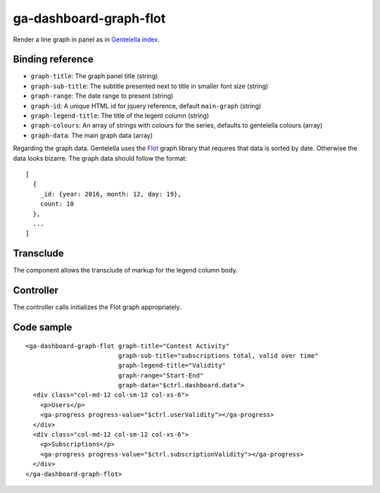 ga-dashboard-graph-flot
=======================

Render a line graph in panel as in `Gentelella index`_.

.. _Gentelella index: https://colorlib.com/polygon/gentelella/index.html

.. image:: images/ga-dashboard-graph-flot.png

Binding reference
-----------------

- ``graph-title``: The graph panel title (string)
- ``graph-sub-title``: The subtitle presented next to title in smaller font size (string)
- ``graph-range``: The date range to present (string)
- ``graph-id``: A unique HTML id for jquery reference, default ``main-graph`` (string)
- ``graph-legend-title``: The title of the legent column (string)
- ``graph-colours``: An array of strings with colours for the series, defaults to gentelella colours (array)
- ``graph-data``: The main graph data (array)

Regarding the graph data. Gentelella uses the `Flot`_ graph library that requires that data is sorted by date.
Otherwise the data looks bizarre. The graph data should follow the format:

.. _Flot: http://www.flotcharts.org/

::

  [
    {
      _id: {year: 2016, month: 12, day: 19},
      count: 10
    },
    ...
  ]

Transclude
----------

The component allows the transclude of markup for the legend column body.

Controller
----------

The controller calls initializes the Flot graph appropriately.

Code sample
-----------

::

    <ga-dashboard-graph-flot graph-title="Contest Activity"
                             graph-sub-title="subscriptions total, valid over time"
                             graph-legend-title="Validity"
                             graph-range="Start-End"
                             graph-data="$ctrl.dashboard.data">
      <div class="col-md-12 col-sm-12 col-xs-6">
        <p>Users</p>
        <ga-progress progress-value="$ctrl.userValidity"></ga-progress>
      </div>
      <div class="col-md-12 col-sm-12 col-xs-6">
        <p>Subscriptions</p>
        <ga-progress progress-value="$ctrl.subscriptionValidity"></ga-progress>
      </div>
    </ga-dashboard-graph-flot>

